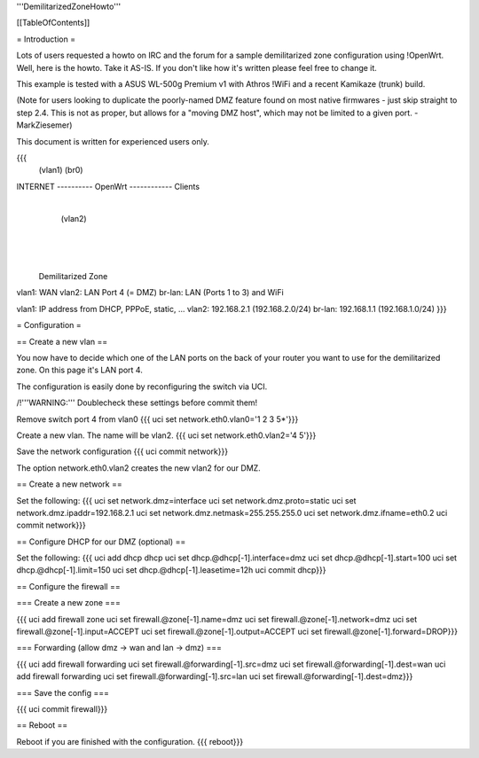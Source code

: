 '''DemilitarizedZoneHowto'''


[[TableOfContents]]


= Introduction =

Lots of users requested a howto on IRC and the forum for a sample demilitarized zone configuration using !OpenWrt. Well, here is the howto. Take it AS-IS. If you don't like how it's written please feel free to change it.

This example is tested with a ASUS WL-500g Premium v1 with Athros !WiFi and a recent Kamikaze (trunk) build.

(Note for users looking to duplicate the poorly-named DMZ feature found on most native firmwares - just skip straight to step 2.4. This is not as proper, but allows for a "moving DMZ host", which may not be limited to a given port. - MarkZiesemer)

This document is written for experienced users only.

{{{
             (vlan1)       (br0)
INTERNET ---------- OpenWrt ------------ Clients
                       |
                       | (vlan2)
                       |
                       |
                       |

              Demilitarized Zone

vlan1:  WAN
vlan2:  LAN Port 4 (= DMZ)
br-lan: LAN (Ports 1 to 3) and WiFi

vlan1:  IP address from DHCP, PPPoE, static, ...
vlan2:  192.168.2.1 (192.168.2.0/24)
br-lan: 192.168.1.1 (192.168.1.0/24)
}}}


= Configuration =

== Create a new vlan ==

You now have to decide which one of the LAN ports on the back of your router you want to use for the demilitarized zone. On this page it's LAN port 4.

The configuration is easily done by reconfiguring the switch via UCI.

/!\ '''WARNING:''' Doublecheck these settings before commit them!

Remove switch port 4 from vlan0
{{{
uci set network.eth0.vlan0='1 2 3 5*'}}}

Create a new vlan. The name will be vlan2.
{{{
uci set network.eth0.vlan2='4 5'}}}

Save the network configuration
{{{
uci commit network}}}

The option network.eth0.vlan2 creates the new vlan2 for our DMZ.


== Create a new network ==

Set the following:
{{{
uci set network.dmz=interface
uci set network.dmz.proto=static
uci set network.dmz.ipaddr=192.168.2.1
uci set network.dmz.netmask=255.255.255.0
uci set network.dmz.ifname=eth0.2
uci commit network}}}

== Configure DHCP for our DMZ (optional) ==

Set the following:
{{{
uci add dhcp dhcp
uci set dhcp.@dhcp[-1].interface=dmz
uci set dhcp.@dhcp[-1].start=100
uci set dhcp.@dhcp[-1].limit=150
uci set dhcp.@dhcp[-1].leasetime=12h
uci commit dhcp}}}

== Configure the firewall ==

=== Create a new zone ===

{{{
uci add firewall zone
uci set firewall.@zone[-1].name=dmz
uci set firewall.@zone[-1].network=dmz
uci set firewall.@zone[-1].input=ACCEPT
uci set firewall.@zone[-1].output=ACCEPT
uci set firewall.@zone[-1].forward=DROP}}}

=== Forwarding (allow dmz -> wan and lan -> dmz) ===

{{{
uci add firewall forwarding
uci set firewall.@forwarding[-1].src=dmz
uci set firewall.@forwarding[-1].dest=wan
uci add firewall forwarding
uci set firewall.@forwarding[-1].src=lan
uci set firewall.@forwarding[-1].dest=dmz}}}

=== Save the config ===

{{{
uci commit firewall}}}

== Reboot ==

Reboot if you are finished with the configuration.
{{{
reboot}}}
